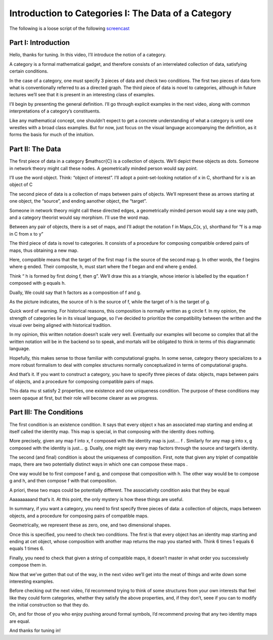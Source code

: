 ====================================================
Introduction to Categories I: The Data of a Category
====================================================


The following is a loose script of the following `screencast <https://www.youtube.com/watch?v=GGL6AZpO7Ck&t=6s>`_

Part I: Introduction
--------------------

Hello, thanks for tuning. In this video, Iʼll introduce the notion of a category.

A category is a formal mathematical gadget, and therefore consists of an interrelated collection of data, satisfying certain conditions.

In the case of a category, one must specify 3 pieces of data and check two conditions. The first two pieces of data form what is conventionally referred to as a directed graph. The third piece of data is novel to categories, although in future lectures weʼll see that it is present in an interesting class of examples.

Iʼll begin by presenting the general definition. Iʼll go through explicit examples in the next video, along with common interpretations of a categoryʼs constituents.

Like any mathematical concept, one shouldnʼt expect to get a concrete understanding of what a category is until one wrestles with a broad class examples. But for now, just focus on the visual language accompanying the definition, as it forms the basis for much of the intuition.

Part II: The Data
-----------------

The first piece of data in a category $\mathscr{C} is a collection of objects. Weʼll depict these objects as dots. Someone in network theory might call these nodes. A geometrically minded person would say point.

Iʼll use the word object. Think: “object of interest”. Iʼll adopt a point-set-looking notation of x \in C, shorthand for x is an object of C


The second piece of data is a collection of maps between pairs of objects. Weʼll represent these as arrows starting at one object, the “source”, and ending aanother object, the “target”.

Someone in network theory might call these directed edges, a geometrically minded person would say a one way path, and a category theorist would say morphism. Iʼll use the word map.

Between any pair of objects, there is a set of maps, and Iʼll adopt the notation f \in Maps_C(x, y), shorthand for “f is a map in C from x to y”

The third piece of data is novel to categories. It consists of a procedure for composing compatible ordered pairs of maps, thus obtaining a new map.

Here, compatible means that the target of the first map f is the source of the second map g. In other words, the f begins where g ended. Their composite, h, must start where the f began and end where g ended.

Think “ h is formed by first doing f, then g”. Weʼll draw this as a triangle, whose interior is labelled by the equation f composed with g equals h.

Dually, We could say that h factors as a composition of f and g.

As the picture indicates, the source of h is the source of f, while the target of h is the target of g.

Quick word of warning. For historical reasons, this composition is normally written as g circle f. In my opinion, the strength of categories lie in its visual language, so I’ve decided to prioritize the compatibility between the written and the visual over being aligned with historical tradition.

In my opinion, this written notation doesn’t scale very well. Eventually our examples will become so complex that all the written notation will be in the backend so to speak, and mortals will be obligated to think in terms of this diagrammatic language.

Hopefully, this makes sense to those familiar with computational graphs. In some sense, category theory specializes to a more robust formalism to deal with complex structures normally conceptualized in terms of computational graphs.

And thatʼs it. If you want to construct a category, you have to specify three pieces of data: objects, maps between pairs of objects, and a procedure for composing compatible pairs of maps.

This data mu st satisfy 2 properties, one existence and one uniqueness condition. The purpose of these conditions may seem opaque at first, but their role will become clearer as we progress.

Part III: The Conditions
------------------------

The first condition is an existence condition. It says that every object x has an associated map starting and ending at itself called the identity map. This map is special, in that composing with the identity does nothing.

More precisely, given any map f into x, f composed with the identity map is just.... f . Similarly for any map g into x, g composed with the identity is just... g. Dually, one might say every map factors through the source and targetʼs identity.

The second (and final) condition is about the uniqueness of composition. First, note that given any triplet of compatible maps, there are two potentially distinct ways in which one can compose these maps .

One way would be to first compose f and g, and compose that composition with h. The other way would be to compose g and h, and then compose f with that composition.

A priori, these two maps could be potentially different. The associativity condition asks that they be equal

Aaaaaaaaand thatʼs it. At this point, the only mystery is how these things are useful.

In summary, if you want a category, you need to first specify three pieces of data: a collection of objects, maps between objects, and a procedure for composing pairs of compatible maps.

Geometrically, we represent these as zero, one, and two dimensional shapes.

Once this is specified, you need to check two conditions. The first is that every object has an identity map starting and ending at cet object, whose composition with another map returns the map you started with. Think 6 times 1 equals 6 equals 1 times 6.

Finally, you need to check that given a string of compatible maps, it doesnʼt master in what order you successively compose them in.

Now that weʼve gotten that out of the way, in the next video weʼll get into the meat of things and write down some interesting examples.

Before checking out the next video, Iʼd recommend trying to think of some structures  from your own interests that feel like they could form categories, whether they satisfy the above properties, and, if they donʼt, seee if you can to modify the initial construction so that they do.

Oh, and for those of you who enjoy pushing around formal symbols, Iʼd recommend proving that any two identity maps are equal.

And thanks for tuning in!
